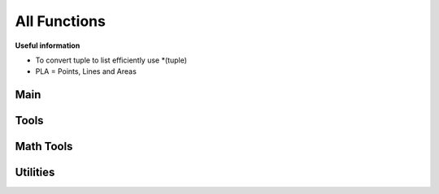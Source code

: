 All Functions
=============

**Useful information**

* To convert tuple to list efficiently use *(tuple)
* PLA = Points, Lines and Areas

Main
----
.. py:function:: renderer.render(plaList: dict, nodeList: dict, skinJson: dict, minZoom: int, maxZoom: int, maxZoomRange: int[, verbosityLevel=1, saveImages=True, saveDir="tiles/", assetsDir="skins/assets/", tiles: list])

   Renders tiles from given coordinates and zoom values.

   **Parameters**

   * dict **plaList**: a dictionary of PLAs (see :ref:`formats`)
   * dict **nodeList**: a dictionary of nodes (see :ref:`formats`)
   * dict **skinJson**: a JSON of the skin used to render tiles
   * int **minZoom**: minimum zoom value
   * int **maxZoom**: maximum zoom value
   * int **maxZoomRange**: range of coordinates covered by a tile in the maximum zoom (how do I phrase this?) For example, a ``maxZoom`` of 5 and a ``maxZoomValue`` of 8 will make a 5-zoom tile cover 8 units
   * int **verbosityLevel** *(default: 1)*: the verbosity level of the output by the function. Use any number from 0 to 2
   * int **saveImages** *(default: True)*: whether to save the tile images in a folder or not
   * str **saveDir** *(default: "tiles/")*: the directory to save tiles in
   * str **assetsDir** *(default: "skins/assets/")*: the asset directory for the skin
   * list[tuple] **tiles** *(optional)*: a list of tiles to render, given in tuples of ``(z,x,y)`` where z = zoom and x,y = tile coordinates

   **Returns**

   * **dict** Given in the form of ``"(tile coord)": (PIL Image)``

.. py:function:: tileMerge(images: Union[str, dict] [, verbosityLevel=1, saveImages=True, saveDir="tiles/", zoom=[]])

   Merges tiles rendered by ``renderer.render()``.

   **Parameters**

   * dict **images** Give in the form of ``"(tile coord)": (PIL Image)``, like the return value of ``renderer.render()``
   * int **verbosityLevel** *(default: 1)*: the verbosity level of the output by the function. Use any number from 0 to 2
   * int **saveImages** *(default: True)*: whether to save the tile imaegs in a folder or not
   * str **saveDir** *(default: "")*: the directory to save tiles in
   * list **zoom** *(default: [])*: if left empty, automatically calculates all zoom values based on tiles; otherwise, the layers of zoom to merge.

   **Returns**

   * **dict** Given in the form of ``"(Zoom)": (PIL Image)``

Tools
-----

.. py:function:: renderer.tools.lineToTiles(coords: list, minZoom: int, maxZoom: int, maxZoomRange: int)

   Generates tile coordinates from list of regular coordinates using ``renderer.tools.coordToTiles()``. Mainly for rendering whole PLAs.

   **Parameters**

   * list[tuple] **coords** of coordinates in tuples of ``(x,y)``
   * int **minZoom**: minimum zoom value
   * int **maxZoom**: maximum zoom value
   * int **maxZoomValue**: range of coordinates covered by a tile in the maximum zoom (how do I phrase this?) For example, a ``maxZoom`` of 5 and a ``maxZoomValue`` of 8 will make a 5-zoom tile cover 8 units

   **Returns**

   * **list[tuple]** A list of tile coordinates

.. py:function:: renderer.tools.coordToTiles(coord: list, minZoom: int, maxZoom: int, maxZoomRange: int)

   Returns all tiles in the form of tile coordinates that contain the provided regular coordinate.

   **Parameters**

   * list[int/float] **coord**: Coordinates provided in the form ``[x,y]``
   * int **minZoom**: minimum zoom value
   * int **maxZoom**: maximum zoom value
   * int **maxZoomValue**: range of coordinates covered by a tile in the maximum zoom (how do I phrase this?) For example, a ``maxZoom`` of 5 and a ``maxZoomValue`` of 8 will make a 5-zoom tile cover 8 units

   **Returns**

   * **list[tuple]** A list of tile coordinates

.. py:function:: renderer.tools.plaJson_calcRenderedIn(plaList: dict, nodeList: dict, minZoom: int, maxZoom: int, maxZoomRange: int)
   
   Like ``renderer.tools.lineToTiles()``, but for a JSON or dictionary of PLAs.

   **Parameters**

   * dict **plaList**: a dictionary of PLAs (see :ref:`formats`)
   * dict **nodeList**: a dictionary of nodes (see :ref:`formats`)
   * int **minZoom**: minimum zoom value
   * int **maxZoom**: maximum zoom value
   * int **maxZoomValue**: range of coordinates covered by a tile in the maximum zoom (how do I phrase this?) For example, a ``maxZoom`` of 5 and a ``maxZoomValue`` of 8 will make a 5-zoom tile cover 8 units

   **Returns**

   * **list[tuple]** A list of tile coordinates

.. py:function:: renderer.tools.plaJson_findEnds(plaList: dict, nodeList: dict)

   Finds the minimum and maximum X and Y values of a JSON or dictionary of PLAs.
   
   **Parameters**

   * dict **plaList**: a dictionary of PLAs (see :ref:`formats`)
   * dict **nodeList**: a dictionary of nodes (see :ref:`formats`)
   
   **Returns**

   * **tuple** Returns in the form `(xMax, xMin, yMax, yMin)`
   
.. py:function:: renderer.tools.nodesToCoords(nodes: list, nodeList: dict)
   
   Converts a list of nodes IDs into a list of coordinates with a node dictionary/JSON as its reference.
   
   **Parameters**

   * list **nodes**: a list of node IDs
   * dict **nodeList**: a dictionary of nodes (see :ref:`formats`)
   
   **Returns**

   * **list[tuple]** A list of coordinates
   
.. py:function:: renderer.tools.findPlasAttachedToNode(nodeId: str, plaList: dict)

   Finds which PLAs attach to a node.
   
   **Parameters**

   * str **nodeId**: the node to search for
   * dict **plaList**: a dictionary of PLAs (see :ref:`formats`)
   
   **Returns**

   * **list[tuple]** A tuple in the form of (plaId, posInNodeList)

.. py:function:: renderer.tools.line_findEnds(coords: list)

   Find the minimum and maximum x/y values of a set of coords.

   **Parameters**

   * list **coords**: a list of coordinates, provide in a tuple of (x,y)

   **Return**

   * **tuple** Returns in the form `(xMax, xMin, yMax, yMin)`

Math Tools
----------
.. py:function:: renderer.mathtools.midpoint(x1, y1, x2, y2, o[, returnBoth=False])

   Calculates the midpoint of two lines, offsets the distance away from the line, and calculates the rotation of the line.
   
   **Parameters**
   
   * int/float **x1, y1, x2, y2**: the coordinates of two points
   * int/float **o**: the offset from the line. If positive, the point above the line is returned; if negative, the point below the line is returned
   * bool **returnBoth** *(default=False)*: if True, it will return both possible points.
   
   **Returns**
   
   * *returnBoth=False* **tuple** A tuple in the form of (x, y, rot)
   * *returnBoth=True* **list[tuple]** A list of two tuples in the form of (x, y, rot)
   
.. py:function:: renderer.mathtools.linesIntersect(x1: Union[int,float], y1: Union[int,float], x2: Union[int,float], y2: Union[int,float], x3: Union[int,float], y3: Union[int,float], x4: Union[int,float], y4: Union[int,float])
   
   Finds if two segments intersect.
   
   **Parameters**
   
   * int/float **x1, y1, x2, y2**: the coordinates of two points of the first segment.
   * int/float **x3, y3, x4, y4**: the coordinates of two points of the second segment.
   
   **Returns**
   
   * **bool** Whether the two segments intersect.
   
.. py:function:: renderer.mathtools.pointInPoly(xp: Union[int,float], yp: Union[int,float], coords: list)
   
   Finds if a point is in a polygon.
   **WARNING: If your polygon has a lot of corners, this will take very long.**
   
   **Parameters**
   
   * int/float **xp, yp**: the coordinates of the point.
   * list **coords**: the coordinates of the polygon; give in (x,y)
   
   **Returns**
   
   * **bool** Whether the point is inside the polygon.
   
.. py:function:: renderer.mathtools.polyCenter(coords: list)

   Finds the center point of a polygon.
   
   **Parameters**
   
   * list **coords**: the coordinates of the polygon; give in (x,y)
   
   **Returns**
   
   * **tuple** The center of the polygon, given in (x,y)
   
.. py:function:: renderer.mathtools.lineInBox(line: list, top: Union[int, float], bottom: Union[int, float], left: Union[int, float], right: Union[int, float])
   
   Finds if any nodes of a line go within the box.
   
   **Parameters**
   
   * list **line**: the line to check for
   * int/float **top, bottom, left, right**: the bounds of the box
   
   **Returns**
   
   * **bool** Whether any nodes of a line go within the box.
   
.. py:function:: renderer.mathtools.dash(x1: Union[int, float], y1: Union[int, float], x2: Union[int, float], y2: Union[int, float], d: Union[int, float], g: Union[int, float] [, o=0, emptyStart=False])
   
   Finds points along a segment that are a specified distance apart.
   
   **Parameters**
   
   * int/float **x1, y1, x2, y2**: the coordinates of two points of the segment
   * int/float **d**: the length of a single dash
   * int/float **g**: the length of the gap between dashes
   * int/float **o** *(default=0)*: the offset from (x1,y1) towards (x2,y2) before dashes are calculated
   * bool **emptyStart** *(default=False)*: Whether to start the line from (x1,y1) empty before the start of the next dash
   
   **Returns**
   
   * **list[list[tuple]]** A list of points along the segment, given in [[(x1, y1), (x2, y2)], etc]

.. py:function:: renderer.mathtools.dashOffset(coords: list, d: Union[int, float], g: Union[int, float])

   Calculates the offsets on each coord of a line for a smoother dashing sequence.

   **Parameters**

   * list **coords**: the coords of the line
   * int/float **d**: the length of a single dash
   * int/float **g**: the length of the gap between dashes

   **Returns**

   * **list[tuple]** The offsets of each coordinate, and whether to start the next segment with emptyStart, given in (offset, emptyStart)

.. py:function:: renderer.mathtools.rotateAroundPivot(x: Union[int, float], y: Union[int, float], px: Union[int, float], py: Union[int, float], theta: Union[int, float])

   Rotates a set of coordinates around a pivot point.

   **Parameters**

   * int/float **x, y**: the coordinates to be rotated
   * int/float **px, py**: the coordinates of the pivot
   * int/float **theta**: how many **degrees** to rotate

   **Returns**

   * **tuple** The rotated coordinates, given in (x,y)

.. py:function:: renderer.mathtools.pointsAway(x: Union[int, float], y: Union[int, float], d: Union[int, float], m: Union[int, float])

   Finds two points that are a specified distance away from a specified point, all on a straight line.

   **Parameters**
   * int/float **x, y**: the coordinates of the original point
   * int/float **d**: the distance the two points are from the original point
   * int/float **m**: the gradient of the line. Give ``None`` for a gradient of undefined.

   **Returns**
   * **list[tuple]** Given in [(x1, y1), (x2, y2)]

Utilities
---------

.. py:function:: renderer.utils.coordListIntegrity(coords: list)

   Checks integrity of a list of coordinates.
   
   **Parameters**
   
   * list **coords**: a list of coordinates.
   
   **Returns**
   
   * **bool** Returns True if no errors

.. py:function:: renderer.utils.tileCoordListIntegrity(tiles: list, minZoom: int, maxZoom: int)

   Checks integrity of a list of tile coordinates.
   
   **Parameters**
   
   * list **tiles**: a list of tile coordinates.
   * int **minZoom**: minimum zoom value
   * int **maxZoom**: maximum zoom value
   
   **Returns**
   
   * **bool** Returns True if no errors

.. py:function:: renderer.utils.nodeListIntegrity(nodes: list, nodeList: dict)

   Checks integrity of a list of node IDs.
   
   **Parameters**
   
   * list **nodes**: a list of node IDs.
   * dict **nodeList**: a dictionary of nodes (see :ref:`formats`)
   
   **Returns**
   
   * **bool** Returns True if no errors

.. py:function:: renderer.utils.nodeJsonIntegrity(nodeList: dict)

   Checks integrity of a dictionary/JSON of nodes.
   
   **Parameters**
   
   * dict **nodeList**: a dictionary of nodes (see :ref:`formats`)
   
   **Returns**
   
   * **bool** Returns True if no errors

.. py:function:: renderer.utils.plaJsonIntegrity(plaList: dict, nodeList: dict)

   Checks integrity of a dictionary/JSON of PLAs.
   
   **Parameters**
   
   * dict **plaList**: a dictionary of PLAs (see :ref:`formats`)
   * dict **nodeList**: a dictionary of nodes (see :ref:`formats`)
   
   **Returns**
   
   * **bool** Returns True if no errors

.. py:function:: renderer.utils.skinJsonIntegrity(skinJson: dict)
   
   Checks integrity of a skin JSON file.

   **Parameters**

   * dict **skinJson**: the skin JSON file

   **Returns**
   
   * **bool** Returns True if no errors